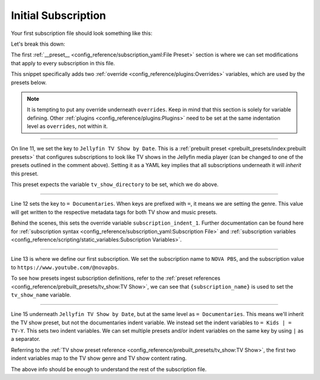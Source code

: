 Initial Subscription
====================

Your first subscription file should look something like this:

.. code-block:: yaml
  :linenos:
  
  __preset__:
    overrides:
      tv_show_directory: "/tv_shows"
      music_directory: "/music"

  # Can choose between:
  #  - Plex TV Show by Date:
  #  - Jellyfin TV Show by Date:
  #  - Kodi TV Show by Date:
  #
  Jellyfin TV Show by Date:
    = Documentaries:
      "NOVA PBS": "https://www.youtube.com/@novapbs"

    = Kids | = TV-Y:
      "Jake Trains": "https://www.youtube.com/@JakeTrains"

  YouTube Releases:
    = Jazz:  # Sets genre tag to "Jazz"
      "Thelonious Monk": "https://www.youtube.com/@theloniousmonk3870/releases"

  YouTube Full Albums:
    = Lofi:
      "Game Chops": "https://www.youtube.com/playlist?list=PLBsm_SagFMmdWnCnrNtLjA9kzfrRkto4i"

Let's break this down:

.. code-block:: yaml
  :lineno-start: 1

  __preset__:
    overrides:
      tv_show_directory: "/tv_shows"
      music_directory: "/music"


The first :ref:`__preset__ <config_reference/subscription_yaml:File Preset>` section is where we
can set modifications that apply to every subscription in this file.

This snippet specifically adds two :ref:`override <config_reference/plugins:Overrides>` variables,
which are used by the presets below.

.. note::
  It is tempting to put any override underneath ``overrides``. Keep in mind that this section
  is solely for variable defining. Other :ref:`plugins <config_reference/plugins:Plugins>` need to be
  set at the same indentation level as ``overrides``, not within it.


-------------------------------------

.. code-block:: yaml
  :lineno-start: 11

  Jellyfin TV Show by Date:

On line 11, we set the key to ``Jellyfin TV Show by Date``. This is a
:ref:`prebuilt preset <prebuilt_presets/index:prebuilt presets>` that configures
subscriptions to look like TV shows in the Jellyfin media player (can be changed to
one of the presets outlined in the comment above). Setting it as a YAML key implies that all
subscriptions underneath it will *inherit* this preset.

This preset expects the variable ``tv_show_directory`` to be set, which we do above.

-------------------------------------

.. code-block:: yaml
  :lineno-start: 11

  Jellyfin TV Show by Date:
    = Documentaries:

Line 12 sets the key to ``= Documentaries``. When keys are prefixed with ``=``, it means we are
setting the genre. This value will get written to the respective metadata tags for both TV show
and music presets.

Behind the scenes, this sets the override variable ``subscription_indent_1``. Further documentation
can be found here for
:ref:`subscription syntax <config_reference/subscription_yaml:Subscription File>` and
:ref:`subscription variables <config_reference/scripting/static_variables:Subscription Variables>`.

-------------------------------------

.. code-block:: yaml
  :lineno-start: 11

  Jellyfin TV Show by Date:
    = Documentaries:
      "NOVA PBS": "https://www.youtube.com/@novapbs"

Line 13 is where we define our first subscription. We set the subscription name to ``NOVA PBS``,
and the subscription value to ``https://www.youtube.com/@novapbs``.

To see how presets ingest subscription definitions, refer to the
:ref:`preset references <config_reference/prebuilt_presets/tv_show:TV Show>`,
we can see that ``{subscription_name}`` is used to set the ``tv_show_name`` variable.

-------------------------------------

.. code-block:: yaml
  :lineno-start: 11

  Jellyfin TV Show by Date:
    = Documentaries:
      "NOVA PBS": "https://www.youtube.com/@novapbs"

    = Kids | = TV-Y:
      "Jake Trains": "https://www.youtube.com/@JakeTrains"

Line 15 underneath ``Jellyfin TV Show by Date``, but at the same level as ``= Documentaries``.
This means we'll inherit the TV show preset, but not the documentaries indent variable. We instead
set the indent variables to ``= Kids | = TV-Y``. This sets two indent variables. We can set
multiple presets and/or indent variables on the same key by using ``|`` as a separator.

Referring to the
:ref:`TV show preset reference <config_reference/prebuilt_presets/tv_show:TV Show>`, the first
two indent variables map to the TV show genre and TV show content rating.

The above info should be enough to understand the rest of the subscription file.
